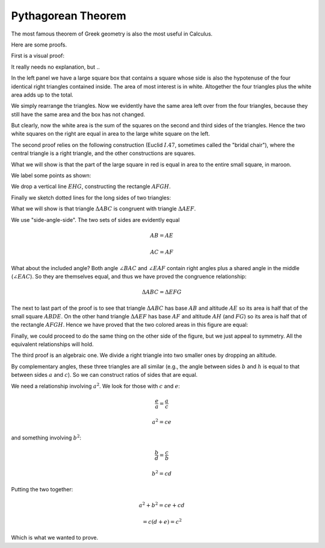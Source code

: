 .. _pythagoras:

###################
Pythagorean Theorem
###################

The most famous theorem of Greek geometry is also the most useful in Calculus.  

.. image:: /figs/pythagoras.png
   :scale: 50 %

Here are some proofs.

First is a visual proof:

.. image:: /figs/pythagoras1.png
   :scale: 50 %

It really needs no explanation, but ..

In the left panel we have a large square box that contains a square whose side is also the hypotenuse of the four identical right triangles contained inside.  The area of most interest is in white.  Altogether the four triangles plus the white area adds up to the total.

We simply rearrange the triangles.  Now we evidently have the same area left over from the four triangles, because they still have the same area and the box has not changed.  

But clearly, now the white area is the sum of the squares on the second and third sides of the triangles.  Hence the two white squares on the right are equal in area to the large white square on the left.

The second proof relies on the following construction (Euclid :math:`I.47`, sometimes called the "bridal chair"), where the central triangle is a right triangle, and the other constructions are squares.

.. image:: /figs/pythagoras2.png
   :scale: 50 %

What we will show is that the part of the large square in red is equal in area to the entire small square, in maroon.

We label some points as shown:

.. image:: /figs/pythagoras3.png
   :scale: 50 %
   
We drop a vertical line :math:`EHG`, constructing the rectangle :math:`AFGH`.
   
Finally we sketch dotted lines for the long sides of two triangles:

.. image:: /figs/pythagoras4.png
   :scale: 50 %

What we will show is that triangle :math:`\Delta ABC` is congruent with triangle :math:`\Delta AEF`.  

We use "side-angle-side".  The two sets of sides are evidently equal 

.. math::

    AB = AE

    AC = AF

What about the included angle?  Both angle :math:`\angle BAC` and :math:`\angle EAF` contain right angles plus a shared angle in the middle (:math:`\angle EAC`).  So they are themselves equal, and thus we have proved the congruence relationship:

.. math::

    \Delta ABC = \Delta EFG

The next to last part of the proof is to see that triangle :math:`\Delta ABC` has base :math:`AB` and altitude :math:`AE` so its area is half that of the small square :math:`ABDE`.  On the other hand triangle :math:`\Delta AEF` has base :math:`AF` and altitude :math:`AH` (and :math:`FG`) so its area is half that of the rectangle :math:`AFGH`.  Hence we have proved that the two colored areas in this figure are equal:

.. image:: /figs/pythagoras2.png
   :scale: 50 %

Finally, we could proceed to do the same thing on the other side of the figure, but we just appeal to symmetry.  All the equivalent relationships will hold.

The third proof is an algebraic one.  We divide a right triangle into two smaller ones by dropping an altitude.

.. image:: /figs/triangle.png
   :scale: 50 %

By complementary angles, these three triangles are all similar (e.g., the angle between sides :math:`b` and :math:`h` is equal to that between sides :math:`a` and :math:`c`).  So we can construct ratios of sides that are equal.

We need a relationship involving :math:`a^2`.  We look for those with :math:`c` and :math:`e`:

.. math::

    \frac{e}{a} = \frac{a}{c}
    
    a^2 = ce

and something involving :math:`b^2`:

.. math::

    \frac{b}{d} = \frac{c}{b}
    
    b^2 = cd

Putting the two together:

.. math::

    a^2 + b^2 = ce + cd
    
    = c (d+e) = c^2

Which is what we wanted to prove.
